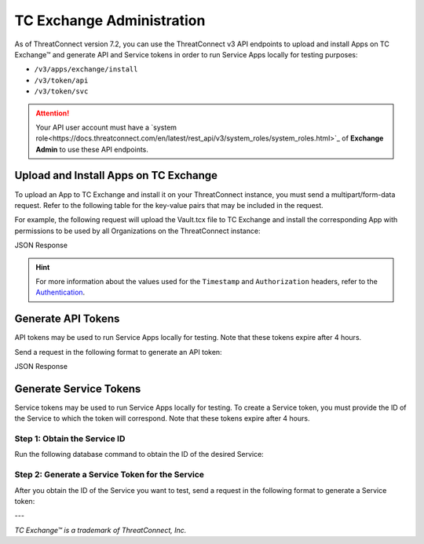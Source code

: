 ==========================
TC Exchange Administration
==========================

As of ThreatConnect version 7.2, you can use the ThreatConnect v3 API endpoints to upload and install Apps on TC Exchange™ and generate API and Service tokens in order to run Service Apps locally for testing purposes:

- ``/v3/apps/exchange/install``
- ``/v3/token/api``
- ``/v3/token/svc``

.. attention::
    Your API user account must have a `system role<https://docs.threatconnect.com/en/latest/rest_api/v3/system_roles/system_roles.html>`_ of **Exchange Admin** to use these API endpoints.

Upload and Install Apps on TC Exchange
--------------------------------------

To upload an App to TC Exchange and install it on your ThreatConnect instance, you must send a multipart/form-data request. Refer to the following table for the key-value pairs that may be included in the request.

.. list-table::
   :widths: 25 25 50
   :header-rows: 1

   * - Key Name
     - Description
     - Required?
   * - allowAllOrgs
     - | Specifies whether to grant all Organizations on the ThreatConnect instance access to the App after it is installed.
       |
       | **Accepted values**:
       |
       | - true
       | - false (default)
     - Optional
   * - allowAppDistribution
     - urlscan.io
     - | Specifies whether to allow the App to be downloaded by App Catalog clients.
       |
       | **Accepted values**:
       |
       | - true
       | - false (default)
    - Optional
   * - fileData
     - The .tcx (App zip) file to be uploaded.
     - Required

For example, the following request will upload the Vault.tcx file to TC Exchange and install the corresponding App with permissions to be used by all Organizations on the ThreatConnect instance:

.. code::
    curl --location --request POST 'https://companyabc.threatconnect.com/api/v3/apps/exchange/install' \
    --header 'Timestamp: $UNIX_EPOCH_TIMESTAMP' \
    --header 'Authorization: TC $ACCESS_ID:$SIGNATURE' \
    --header 'Content-Type: multipart/form-data' \
    --form 'fileData=@"/Users/jsmith/Downloads/Vault.tcx"' \
    --form 'allowAllOrgs="true"'

JSON Response

.. code:: json
    [
        {
            "id": 500,
            "programName": "TCPB - Vault v1",
            "displayName": "Vault",
            "displayPath": null,
            "programVersion": "1.0.0",
            "parent": null
        }
    ]

.. hint::
    For more information about the values used for the ``Timestamp`` and ``Authorization`` headers, refer to the `Authentication <https://docs.threatconnect.com/en/latest/rest_api/quick_start.html#authentication>`_.

Generate API Tokens
-------------------

API tokens may be used to run Service Apps locally for testing. Note that these tokens expire after 4 hours.

Send a request in the following format to generate an API token:

.. code::
    curl --location --request POST 'https://companyabc.threatconnect.com/api/v3/token/api' \
    --header 'Timestamp: $UNIX_EPOCH_TIMESTAMP' \
    --header 'Authorization: TC $ACCESS_ID:$SIGNATURE' \
    --header 'Content-Type: application/json'

JSON Response

.. code:: json
    {
        "status": "Success",
        "data": "API:5:5Aca6d:1687297679443:BxTn+qxRV3p5YzYg+/oIKhbU2QuW2u6C8f06YaRd9Cg="
    }

Generate Service Tokens
-----------------------

Service tokens may be used to run Service Apps locally for testing. To create a Service token, you must provide the ID of the Service to which the token will correspond. Note that these tokens expire after 4 hours.

Step 1: Obtain the Service ID
^^^^^^^^^^^^^^^^^^^^^^^^^^^^^

Run the following database command to obtain the ID of the desired Service:

.. code::
    select * from appcatalogitem where programname like '%TCVC%';

Step 2: Generate a Service Token for the Service
^^^^^^^^^^^^^^^^^^^^^^^^^^^^^^^^^^^^^^^^^^^^^^^^

After you obtain the ID of the Service you want to test, send a request in the following format to generate a Service token:

.. code::
    curl --location 'https://companyabc.threatconnect.com/api/v3/token/svc' \
    --header 'Timestamp: $UNIX_EPOCH_TIMESTAMP' \
    --header 'Authorization: TC $ACCESS_ID:$SIGNATURE' \
    --header 'Content-Type: application/json' \
    --data '{
        "serviceId": 12345
    }'

.. code:: json
    {
        "status": "Success",
        "data": "SVC:5:savejX:1687291192791:da39a780af56bc0b4521e6cf75b09f1a:357:SJWhTy0R6LgUx0ZI7hDW16/bTL9uJq+lmH68VLMtIHE="
    }

---

*TC Exchange™ is a trademark of ThreatConnect, Inc.*